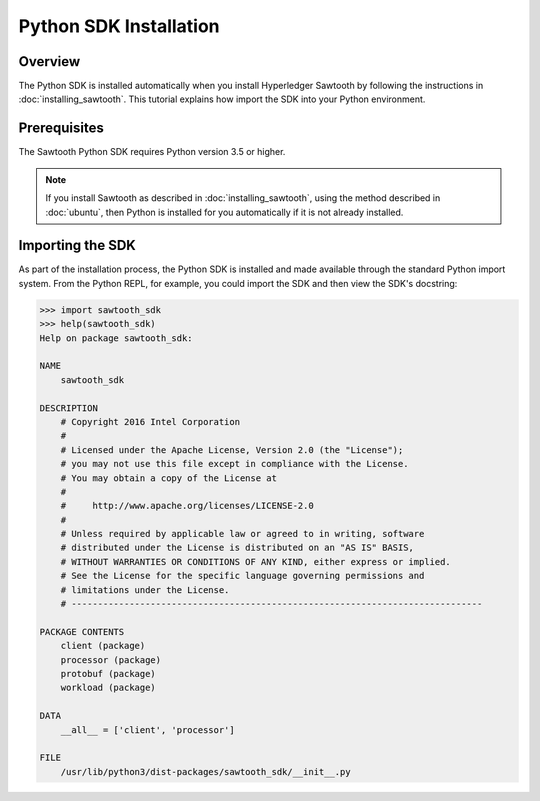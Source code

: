 

***********************
Python SDK Installation
***********************

Overview
========

The Python SDK is installed automatically when you install Hyperledger
Sawtooth by following the instructions in :doc:`installing_sawtooth`. This
tutorial explains how import the SDK into your Python environment.


Prerequisites
=============

The Sawtooth Python SDK requires Python version 3.5 or higher.

.. note::

    If you install Sawtooth as described in :doc:`installing_sawtooth`, using the method
    described in :doc:`ubuntu`, then Python is installed
    for you automatically if it is not already installed.


Importing the SDK
=================

As part of the installation process, the Python SDK is installed and made available through
the standard Python import system. From the Python REPL, for example, you could import
the SDK and then view the SDK's docstring:

.. code-block:: python

    >>> import sawtooth_sdk
    >>> help(sawtooth_sdk)
    Help on package sawtooth_sdk:

    NAME
        sawtooth_sdk

    DESCRIPTION
        # Copyright 2016 Intel Corporation
        #
        # Licensed under the Apache License, Version 2.0 (the "License");
        # you may not use this file except in compliance with the License.
        # You may obtain a copy of the License at
        #
        #     http://www.apache.org/licenses/LICENSE-2.0
        #
        # Unless required by applicable law or agreed to in writing, software
        # distributed under the License is distributed on an "AS IS" BASIS,
        # WITHOUT WARRANTIES OR CONDITIONS OF ANY KIND, either express or implied.
        # See the License for the specific language governing permissions and
        # limitations under the License.
        # ------------------------------------------------------------------------------

    PACKAGE CONTENTS
        client (package)
        processor (package)
        protobuf (package)
        workload (package)

    DATA
        __all__ = ['client', 'processor']

    FILE
        /usr/lib/python3/dist-packages/sawtooth_sdk/__init__.py



